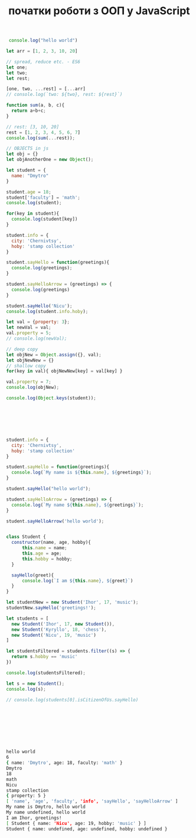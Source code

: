 #+TITLE: початки роботи з ООП у JavaScript

#+begin_src js :results output :exports both
   console.log("hello world")

  let arr = [1, 2, 3, 10, 20]

  // spread, reduce etc. - ES6 
  let one;
  let two;
  let rest;

  [one, two, ...rest] = [...arr]
  // console.log(`two: ${two}, rest: ${rest}`)

  function sum(a, b, c){
  	return a+b+c;
  }

  // rest: [3, 10, 20]
  rest = [1, 2, 3, 4, 5, 6, 7]
  console.log(sum(...rest));

  // OBJECTS in js
  let obj = {}
  let objAnotherOne = new Object();

  let student = {
  	name: "Dmytro" 
  }

  student.age = 18;
  student['faculty'] = 'math';
  console.log(student);

  for(key in student){
  	console.log(student[key])
  }

  student.info = {
  	city: 'Chernivtsy',
  	hoby: 'stamp collection'
  }

  student.sayHello = function(greetings){
  	console.log(greetings);
  }

  student.sayHelloArrow = (greetings) => {
  	console.log(greetings)
  }

  student.sayHello('Nicu');
  console.log(student.info.hoby);

  let val = {property: 3};
  let newVal = val;
  val.property = 5;
  // console.log(newVal);

  // deep copy
  let objNew = Object.assign({}, val);
  let objNewNew = {}
  // shallow copy
  for(key in val){ objNewNew[key] = val[key] }

  val.property = 7;
  console.log(objNew);

  console.log(Object.keys(student));







  student.info = {
  	city: 'Chernivtsy',
  	hoby: 'stamp collection'
  }

  student.sayHello = function(greetings){
  	console.log(`My name is ${this.name}, ${greetings}`);
  }

  student.sayHello("hello world");

  student.sayHelloArrow = (greetings) => {
  	console.log(`My name ${this.name}, ${greetings}`);
  }

  student.sayHelloArrow('hello world');


  class Student {
  	constructor(name, age, hobby){
  		this.name = name;
  		this.age = age;
  		this.hobby = hobby;
  	}

  	sayHello(greet){
  		console.log(`I am ${this.name}, ${greet}`)
  	}
  }

  let studentNew = new Student('Ihor', 17, 'music');
  studentNew.sayHello('greetings!');

  let students = [
  	new Student('Ihor', 17, new Student()),
  	new Student('Kyryllo', 18, 'chess'),
  	new Student('Nicu', 19, 'music')
  ]

  let studentsFiltered = students.filter((s) => {
  	return s.hobby == 'music'
  })

  console.log(studentsFiltered);

  let s = new Student();
  console.log(s);

  // console.log(students[0].isCitizenOfUs.sayHello)









#+end_src

#+begin_src sh
hello world
6
{ name: 'Dmytro', age: 18, faculty: 'math' }
Dmytro
18
math
Nicu
stamp collection
{ property: 5 }
[ 'name', 'age', 'faculty', 'info', 'sayHello', 'sayHelloArrow' ]
My name is Dmytro, hello world
My name undefined, hello world
I am Ihor, greetings!
[ Student { name: 'Nicu', age: 19, hobby: 'music' } ]
Student { name: undefined, age: undefined, hobby: undefined }
#+end_src
